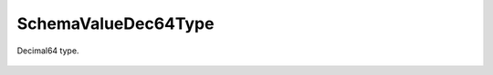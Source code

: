 SchemaValueDec64Type
====================


.. cpp:namespace:: ydk::core

.. cpp:class:: SchemaValueDec64Type : public SchemaValueType

Decimal64 type.

    .. cpp:member:: SchemaConstraint range

        Range restriction.

    .. cpp:member:: uint8_t fraction_digits

        Fraction digits.

    .. cpp:function:: ~SchemaValueDec64Type()

    .. cpp:function:: DiagnosticNode<std::string, ValidationError>\
                         validate(const std::string& value) const
